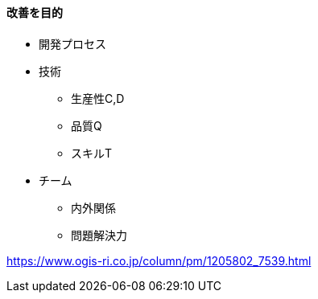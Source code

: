 
#### 改善を目的

* 開発プロセス

* 技術
  ** 生産性C,D
  ** 品質Q
  ** スキルT

* チーム
  ** 内外関係
  ** 問題解決力

https://www.ogis-ri.co.jp/column/pm/1205802_7539.html

